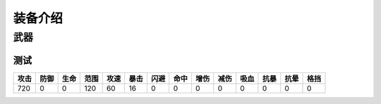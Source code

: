 装备介绍
-------
武器
====
测试
````
.. list-table::
   :header-rows: 1

   * - 攻击
     - 防御
     - 生命
     - 范围
     - 攻速
     - 暴击
     - 闪避
     - 命中
     - 增伤
     - 减伤
     - 吸血
     - 抗暴
     - 抗晕
     - 格挡

   * - 720
     - 0
     - 0
     - 120
     - 60
     - 16
     - 0
     - 0
     - 0
     - 0
     - 0
     - 0
     - 0
     - 0

     
